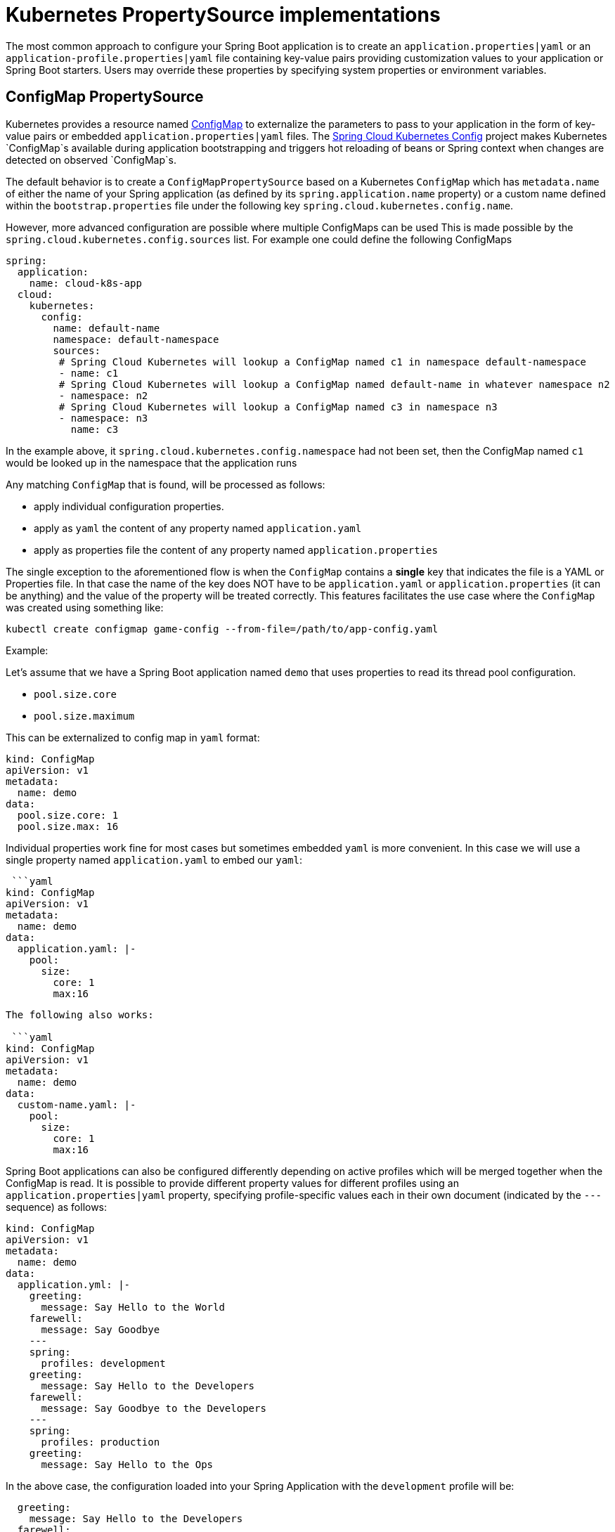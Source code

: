 = Kubernetes PropertySource implementations

The most common approach to configure your Spring Boot application is to create an `application.properties|yaml` or
an `application-profile.properties|yaml` file containing key-value pairs providing customization values to your
application or Spring Boot starters. Users may override these properties by specifying system properties or environment
variables.

== ConfigMap PropertySource

Kubernetes provides a resource named http://kubernetes.io/docs/user-guide/configmap/[ConfigMap] to externalize the
parameters to pass to your application in the form of key-value pairs or embedded `application.properties|yaml` files.
The link:./spring-cloud-kubernetes-config[Spring Cloud Kubernetes Config] project makes Kubernetes `ConfigMap`s available
during application bootstrapping and triggers hot reloading of beans or Spring context when changes are detected on
observed `ConfigMap`s.

The default behavior is to create a `ConfigMapPropertySource` based on a Kubernetes `ConfigMap` which has `metadata.name` of either the name of
your Spring application (as defined by its `spring.application.name` property) or a custom name defined within the
`bootstrap.properties` file under the following key `spring.cloud.kubernetes.config.name`.

However, more advanced configuration are possible where multiple ConfigMaps can be used
This is made possible by the `spring.cloud.kubernetes.config.sources` list.
For example one could define the following ConfigMaps

```yaml
spring:
  application:
    name: cloud-k8s-app
  cloud:
    kubernetes:
      config:
        name: default-name
        namespace: default-namespace
        sources:
         # Spring Cloud Kubernetes will lookup a ConfigMap named c1 in namespace default-namespace
         - name: c1
         # Spring Cloud Kubernetes will lookup a ConfigMap named default-name in whatever namespace n2
         - namespace: n2
         # Spring Cloud Kubernetes will lookup a ConfigMap named c3 in namespace n3
         - namespace: n3
           name: c3
```

In the example above, it `spring.cloud.kubernetes.config.namespace` had not been set,
then the ConfigMap named `c1` would be looked up in the namespace that the application runs

Any matching `ConfigMap` that is found, will be processed as follows:

- apply individual configuration properties.
- apply as `yaml` the content of any property named `application.yaml`
- apply as properties file the content of any property named `application.properties`

The single exception to the aforementioned flow is when the `ConfigMap` contains a **single** key that indicates
the file is a YAML or Properties file. In that case the name of the key does NOT have to be `application.yaml` or
`application.properties` (it can be anything) and the value of the property will be treated correctly.
This features facilitates the use case where the `ConfigMap` was created using something like:

`kubectl create configmap game-config --from-file=/path/to/app-config.yaml`

Example:

Let's assume that we have a Spring Boot application named ``demo`` that uses properties to read its thread pool
configuration.

- `pool.size.core`
- `pool.size.maximum`

This can be externalized to config map in `yaml` format:

```yaml
kind: ConfigMap
apiVersion: v1
metadata:
  name: demo
data:
  pool.size.core: 1
  pool.size.max: 16
```

Individual properties work fine for most cases but sometimes embedded `yaml` is more convenient. In this case we will
use a single property named `application.yaml` to embed our `yaml`:

 ```yaml
kind: ConfigMap
apiVersion: v1
metadata:
  name: demo
data:
  application.yaml: |-
    pool:
      size:
        core: 1
        max:16
```

The following also works:

 ```yaml
kind: ConfigMap
apiVersion: v1
metadata:
  name: demo
data:
  custom-name.yaml: |-
    pool:
      size:
        core: 1
        max:16
```

Spring Boot applications can also be configured differently depending on active profiles which will be merged together
when the ConfigMap is read. It is possible to provide different property values for different profiles using an
`application.properties|yaml` property, specifying profile-specific values each in their own document
(indicated by the `---` sequence) as follows:

```yaml
kind: ConfigMap
apiVersion: v1
metadata:
  name: demo
data:
  application.yml: |-
    greeting:
      message: Say Hello to the World
    farewell:
      message: Say Goodbye
    ---
    spring:
      profiles: development
    greeting:
      message: Say Hello to the Developers
    farewell:
      message: Say Goodbye to the Developers
    ---
    spring:
      profiles: production
    greeting:
      message: Say Hello to the Ops
```

In the above case, the configuration loaded into your Spring Application with the `development` profile will be:
```yaml
  greeting:
    message: Say Hello to the Developers
  farewell:
    message: Say Goodbye to the Developers
```
whereas if the `production` profile is active, the configuration will be:
```yaml
  greeting:
    message: Say Hello to the Ops
  farewell:
    message: Say Goodbye
```

If both profiles are active, the property which appears last within the configmap will overwrite preceding values.


To tell to Spring Boot which `profile` should be enabled at bootstrap, a system property can be passed to the Java
command launching your Spring Boot application using an env variable that you will define with the OpenShift
`DeploymentConfig` or Kubernetes `ReplicationConfig` resource file as follows:

```yaml
apiVersion: v1
kind: DeploymentConfig
spec:
  replicas: 1
  ...
    spec:
      containers:
      - env:
        - name: JAVA_APP_DIR
          value: /deployments
        - name: JAVA_OPTIONS
          value: -Dspring.profiles.active=developer
```

**Notes:**
- check the security configuration section, to access config maps from inside a pod you need to have the correct
Kubernetes service accounts, roles and role bindings.

.Properties:
[options="header,footer"]
|===
| Name                                     | Type    | Default                    | Description
| spring.cloud.kubernetes.config.enabled   | Boolean | true                       | Enable Secrets PropertySource
| spring.cloud.kubernetes.config.name      | String  | ${spring.application.name} | Sets the name of ConfigMap to lookup
| spring.cloud.kubernetes.config.namespace | String  | Client namespace           | Sets the Kubernetes namespace where to lookup
| spring.cloud.kubernetes.config.paths     | List    | null                       | Sets the paths where ConfigMaps are mounted
| spring.cloud.kubernetes.config.enableApi | Boolean | true                       | Enable/Disable consuming ConfigMaps via APIs
|===

== Secrets PropertySource

Kubernetes has the notion of [Secrets](https://kubernetes.io/docs/concepts/configuration/secret/) for storing
sensitive data such as password, OAuth tokens, etc. This project provides integration with `Secrets` to make secrets
accessible by Spring Boot applications. This feature can be explicitly enabled/disabled using the `spring.cloud.kubernetes.secrets.enabled` property.

The `SecretsPropertySource` when enabled will lookup Kubernetes for `Secrets` from the following sources:
1. reading recursively from secrets mounts
2. named after the application (as defined by `spring.application.name`)
3. matching some labels

Please note that by default, consuming Secrets via API (points 2 and 3 above) **is not enabled** for security reasons
 and it is recommend that containers share secrets via mounted volumes. Otherwise proper RBAC security configurations must be provided
 to make sure that unauthorized access to Secrets occurs.

If the secrets are found their data is made available to the application.

**Example:**

Let's assume that we have a spring boot application named ``demo`` that uses properties to read its database
configuration. We can create a Kubernetes secret using the following command:

```
oc create secret generic db-secret --from-literal=username=user --from-literal=password=p455w0rd
```

This would create the following secret (shown using `oc get secrets db-secret -o yaml`):

```yaml
apiVersion: v1
data:
  password: cDQ1NXcwcmQ=
  username: dXNlcg==
kind: Secret
metadata:
  creationTimestamp: 2017-07-04T09:15:57Z
  name: db-secret
  namespace: default
  resourceVersion: "357496"
  selfLink: /api/v1/namespaces/default/secrets/db-secret
  uid: 63c89263-6099-11e7-b3da-76d6186905a8
type: Opaque
```


Note that the data contains Base64-encoded versions of the literal provided by the create command.

This secret can then be used by your application for example by exporting the secret's value as environment variables:

```yaml
apiVersion: v1
kind: Deployment
metadata:
  name: ${project.artifactId}
spec:
   template:
     spec:
       containers:
         - env:
            - name: DB_USERNAME
              valueFrom:
                 secretKeyRef:
                   name: db-secret
                   key: username
            - name: DB_PASSWORD
              valueFrom:
                 secretKeyRef:
                   name: db-secret
                   key: password
```

You can select the Secrets to consume in a number of ways:

1. By listing the directories where secrets are mapped:
    ```
    -Dspring.cloud.kubernetes.secrets.paths=/etc/secrets/db-secret,etc/secrets/postgresql
    ```

    If you have all the secrets mapped to a common root, you can set them like:

    ```
    -Dspring.cloud.kubernetes.secrets.paths=/etc/secrets
    ```

2. By setting a named secret:
    ```
    -Dspring.cloud.kubernetes.secrets.name=db-secret
    ```

3. By defining a list of labels:
    ```
    -Dspring.cloud.kubernetes.secrets.labels.broker=activemq
    -Dspring.cloud.kubernetes.secrets.labels.db=postgresql
    ```

.Properties:
[options="header,footer"]
|===
| Name                                      | Type    | Default                    | Description
| spring.cloud.kubernetes.secrets.enabled   | Boolean | true                       | Enable Secrets PropertySource
| spring.cloud.kubernetes.secrets.name      | String  | ${spring.application.name} | Sets the name of the secret to lookup
| spring.cloud.kubernetes.secrets.namespace | String  | Client namespace           | Sets the Kubernetes namespace where to lookup
| spring.cloud.kubernetes.secrets.labels    | Map     | null                       | Sets the labels used to lookup secrets
| spring.cloud.kubernetes.secrets.paths     | List    | null                       | Sets the paths where secrets are mounted (example 1)
| spring.cloud.kubernetes.secrets.enableApi | Boolean | false                      | Enable/Disable consuming secrets via APIs (examples 2 and 3)
|===
**Notes:**
- The property `spring.cloud.kubernetes.secrets.labels` behaves as defined by
https://github.com/spring-projects/spring-boot/wiki/Spring-Boot-Configuration-Binding#map-based-binding[Map-based binding].
- The property `spring.cloud.kubernetes.secrets.paths` behaves as defined by
https://github.com/spring-projects/spring-boot/wiki/Spring-Boot-Configuration-Binding#collection-based-binding[Collection-based binding].
- Access to secrets via API may be restricted for security reasons, the preferred way is to mount secret to the POD.

Example of application using secrets (though it hasn't been updated to use the new `spring-cloud-kubernetes` project):
https://github.com/fabric8-quickstarts/spring-boot-camel-config[spring-boot-camel-config]

== PropertySource Reload

Some applications may need to detect changes on external property sources and update their internal status to reflect the new configuration.
The reload feature of Spring Cloud Kubernetes is able to trigger an application reload when a related `ConfigMap` or
`Secret` changes.

This feature is disabled by default and can be enabled using the configuration property `spring.cloud.kubernetes.reload.enabled=true`
 (eg. in the *application.properties* file).

The following levels of reload are supported (property `spring.cloud.kubernetes.reload.strategy`):
- **`refresh` (default)**: only configuration beans annotated with `@ConfigurationProperties` or `@RefreshScope` are reloaded.
This reload level leverages the refresh feature of Spring Cloud Context.
- **`restart_context`**: the whole Spring _ApplicationContext_ is gracefully restarted. Beans are recreated with the new configuration.
- **`shutdown`**: the Spring _ApplicationContext_ is shut down to activate a restart of the container.
 When using this level, make sure that the lifecycle of all non-daemon threads is bound to the ApplicationContext
 and that a replication controller or replica set is configured to restart the pod.

Example:

Assuming that the reload feature is enabled with default settings (*`refresh`* mode), the following bean will be refreshed when the config map changes:

```java
@Configuration
@ConfigurationProperties(prefix = "bean")
public class MyConfig {

    private String message = "a message that can be changed live";

    // getter and setters

}
```

A way to see that changes effectively happen is creating another bean that prints the message periodically.

```java
@Component
public class MyBean {

    @Autowired
    private MyConfig config;

    @Scheduled(fixedDelay = 5000)
    public void hello() {
        System.out.println("The message is: " + config.getMessage());
    }
}
```

The message printed by the application can be changed using a `ConfigMap` as follows:

```yaml
apiVersion: v1
kind: ConfigMap
metadata:
  name: reload-example
data:
  application.properties: |-
    bean.message=Hello World!
```

Any change to the property named `bean.message` in the `ConfigMap` associated to the pod will be reflected in the
output. More generally speaking, changes associated to properties prefixed with the value defined by the `prefix`
field of the `@ConfigurationProperties` annotation will be detected and reflected in the application.
[Associating a `ConfigMap` to a pod](#configmap-propertysource) is explained above.

The full example is available in [spring-cloud-kubernetes-reload-example](spring-cloud-kubernetes-examples/kubernetes-reload-example).

The reload feature supports two operating modes:
- **event (default)**: watches for changes in config maps or secrets using the Kubernetes API (web socket).
Any event will produce a re-check on the configuration and a reload in case of changes.
The `view` role on the service account is required in order to listen for config map changes. A higher level role (eg. `edit`) is required for secrets
(secrets are not monitored by default).
- **polling**: re-creates the configuration periodically from config maps and secrets to see if it has changed.
The polling period can be configured using the property `spring.cloud.kubernetes.reload.period` and defaults to *15 seconds*.
It requires the same role as the monitored property source.
This means, for example, that using polling on file mounted secret sources does not require particular privileges.

.Properties:
[options="header,footer"]
|===
| Name                                                   | Type    | Default                    | Description
| spring.cloud.kubernetes.reload.enabled                 | Boolean | false                      | Enables monitoring of property sources and configuration reload
| spring.cloud.kubernetes.reload.monitoring-config-maps  | Boolean | true                       | Allow monitoring changes in config maps
| spring.cloud.kubernetes.reload.monitoring-secrets      | Boolean | false                      | Allow monitoring changes in secrets
| spring.cloud.kubernetes.reload.strategy                | Enum    | refresh                    | The strategy to use when firing a reload (*refresh*, *restart_context*, *shutdown*)
| spring.cloud.kubernetes.reload.mode                    | Enum    | event                      | Specifies how to listen for changes in property sources (*event*, *polling*)
| spring.cloud.kubernetes.reload.period                  | Long    | 15000                      | The period in milliseconds for verifying changes when using the *polling* strategy
|===
**Notes**:
- Properties under *spring.cloud.kubernetes.reload.* should not be used in config maps or secrets: changing such properties at runtime may lead to unexpected results;
- Deleting a property or the whole config map does not restore the original state of the beans when using the *refresh* level.

